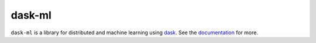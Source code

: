 dask-ml
=======

``dask-ml`` is a library for distributed and machine learning using `dask`_.
See the `documentation`_ for more.

.. _dask: http://dask.pydata.org
.. _documentation: https://dask.github.io/dask-ml/
